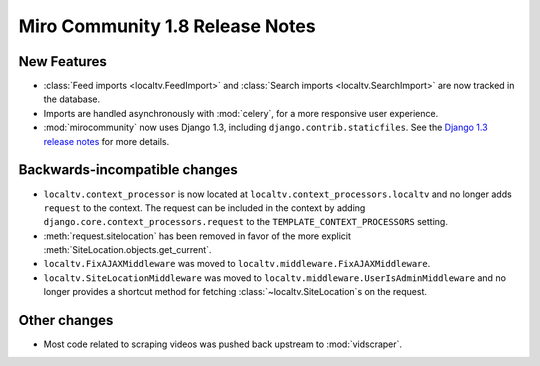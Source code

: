================================
Miro Community 1.8 Release Notes
================================

New Features
============

* :class:`Feed imports <localtv.FeedImport>` and :class:`Search
  imports <localtv.SearchImport>` are now tracked in the database.
* Imports are handled asynchronously with :mod:`celery`, for a more
  responsive user experience.
* :mod:`mirocommunity` now uses Django 1.3, including
  ``django.contrib.staticfiles``. See the `Django 1.3 release notes`_
  for more details.

.. _Django 1.3 release notes: https://docs.djangoproject.com/en/dev/releases/1.3/


Backwards-incompatible changes
==============================

* ``localtv.context_processor`` is now located at
  ``localtv.context_processors.localtv`` and no longer adds
  ``request`` to the context. The request can be included in the
  context by adding ``django.core.context_processors.request`` to the
  ``TEMPLATE_CONTEXT_PROCESSORS`` setting.
* :meth:`request.sitelocation` has been removed in favor of the more
  explicit :meth:`SiteLocation.objects.get_current`.
* ``localtv.FixAJAXMiddleware`` was moved to
  ``localtv.middleware.FixAJAXMiddleware``.
* ``localtv.SiteLocationMiddleware`` was moved to
  ``localtv.middleware.UserIsAdminMiddleware`` and no longer provides
  a shortcut method for fetching :class:`~localtv.SiteLocation`\ s on
  the request.


Other changes
=============

* Most code related to scraping videos was pushed back upstream to
  :mod:`vidscraper`.

